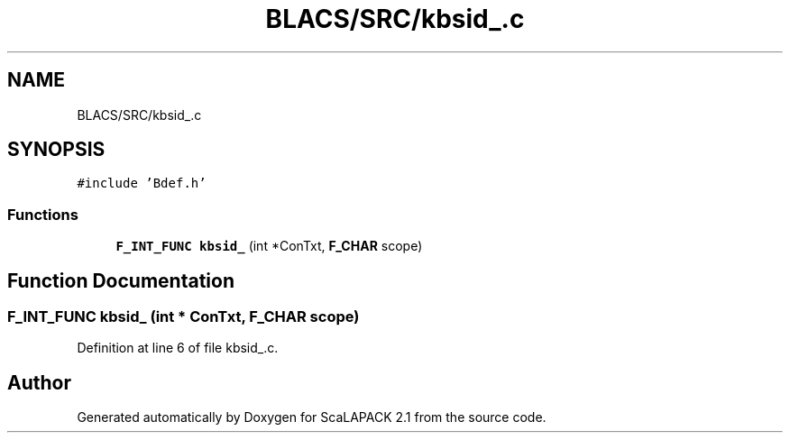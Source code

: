 .TH "BLACS/SRC/kbsid_.c" 3 "Sat Nov 16 2019" "Version 2.1" "ScaLAPACK 2.1" \" -*- nroff -*-
.ad l
.nh
.SH NAME
BLACS/SRC/kbsid_.c
.SH SYNOPSIS
.br
.PP
\fC#include 'Bdef\&.h'\fP
.br

.SS "Functions"

.in +1c
.ti -1c
.RI "\fBF_INT_FUNC\fP \fBkbsid_\fP (int *ConTxt, \fBF_CHAR\fP scope)"
.br
.in -1c
.SH "Function Documentation"
.PP 
.SS "\fBF_INT_FUNC\fP kbsid_ (int * ConTxt, \fBF_CHAR\fP scope)"

.PP
Definition at line 6 of file kbsid_\&.c\&.
.SH "Author"
.PP 
Generated automatically by Doxygen for ScaLAPACK 2\&.1 from the source code\&.
